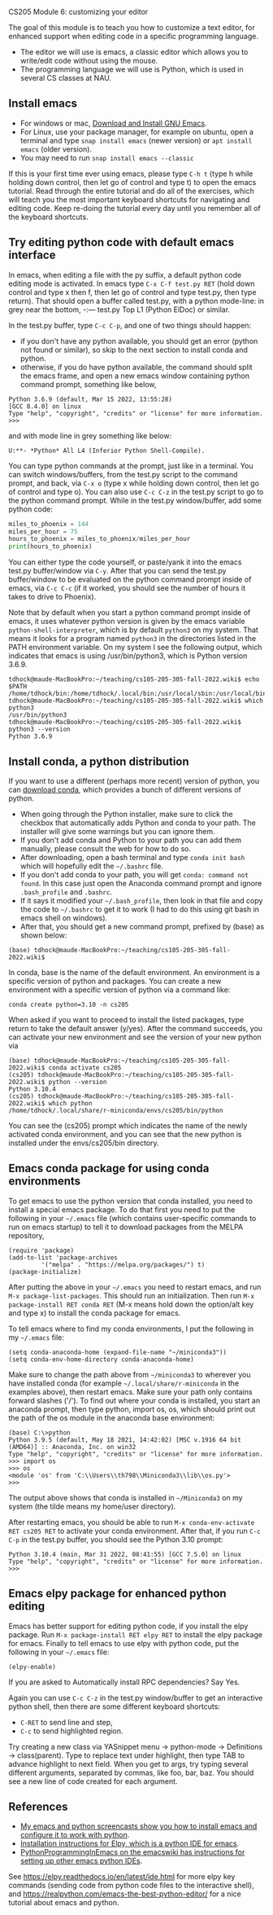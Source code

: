 CS205 Module 6: customizing your editor 

The goal of this module is to teach you how to customize a text
editor, for enhanced support when editing code in a specific
programming language.
- The editor we will use is emacs, a classic editor which allows
  you to write/edit code without using the mouse.
- The programming language we will use is Python, which is used in
  several CS classes at NAU.

** Install emacs

- For windows or mac, [[https://www.gnu.org/software/emacs/download.html][Download and Install GNU Emacs]].
- For Linux, use your package manager, for example on ubuntu, open a
  terminal and type =snap install emacs= (newer version) or =apt install emacs= (older version).
- You may need to run =snap install emacs --classic=

If this is your first time ever using emacs, please type =C-h t= (type h
while holding down control, then let go of control and type t) to open
the emacs tutorial. Read through the entire tutorial and do all of the
exercises, which will teach you the most important keyboard shortcuts
for navigating and editing code. Keep re-doing the tutorial every day
until you remember all of the keyboard shortcuts.

** Try editing python code with default emacs interface

In emacs, when editing a file with the py suffix, a default python
code editing mode is activated.
In emacs type =C-x C-f test.py RET= (hold down control and type x then
f, then let go of control and type test.py, then type return).
That should open a buffer called test.py, with a python mode-line: in
grey near the bottom, -:--- test.py Top L1 (Python ElDoc) or similar.

In the test.py buffer, type =C-c C-p=, and one of two things should happen:
- if you don't have any python available, you should get an error
  (python not found or similar), so skip to the next section to
  install conda and python.
- otherwise, if you do have python available, the command should split
  the emacs frame, and open a new emacs window containing python
  command prompt, something like below,

#+begin_src
Python 3.6.9 (default, Mar 15 2022, 13:55:28) 
[GCC 8.4.0] on linux
Type "help", "copyright", "credits" or "license" for more information.
>>> 
#+end_src
and with mode line in grey something like below:
#+begin_src
U:**- *Python* All L4 (Inferior Python Shell-Compile).
#+end_src
You can type python commands at the prompt, just like in a
terminal. You can switch windows/buffers, from the test.py script to
the command prompt, and back, via =C-x o= (type x while holding down
control, then let go of control and type o). You can also use =C-c C-z=
in the test.py script to go to the python command prompt. While in the
test.py window/buffer, add some python code:

#+begin_src python
  miles_to_phoenix = 144
  miles_per_hour = 75
  hours_to_phoenix = miles_to_phoenix/miles_per_hour
  print(hours_to_phoenix)
#+end_src

You can either type the code yourself, or paste/yank it into the emacs
test.py buffer/window via =C-y=. After that you can send the test.py
buffer/window to be evaluated on the python command prompt inside of
emacs, via =C-c C-c= (if it worked, you should see the number of hours
it takes to drive to Phoenix).

Note that by default when you start a python command prompt inside of
emacs, it uses whatever python version is given by the emacs variable
=python-shell-interpreter=, which is by default =python3= on my
system. That means it looks for a program named =python3= in the
directories listed in the PATH environment variable. On my system I
see the following output, which indicates that emacs is using
/usr/bin/python3, which is Python version 3.6.9.

#+begin_src 
tdhock@maude-MacBookPro:~/teaching/cs105-205-305-fall-2022.wiki$ echo $PATH
/home/tdhock/bin:/home/tdhock/.local/bin:/usr/local/sbin:/usr/local/bin:/usr/sbin:/usr/bin:/sbin:/bin:/usr/games:/usr/local/games:/snap/bin:/snap/emacs/current/usr/bin
tdhock@maude-MacBookPro:~/teaching/cs105-205-305-fall-2022.wiki$ which python3
/usr/bin/python3
tdhock@maude-MacBookPro:~/teaching/cs105-205-305-fall-2022.wiki$ python3 --version
Python 3.6.9
#+end_src

** Install conda, a python distribution

If you want to use a different (perhaps more recent) version of
python, you can [[https://docs.conda.io/en/latest/miniconda.html][download conda]], which provides a bunch of different
versions of python.
- When going through the Python installer, make sure to click the checkbox that automatically adds Python and conda
  to your path. The installer will give some warnings but you can ignore them.
- If you don't add conda and Python to your path you can add them manually, please consult the web for how to do so.
- After downloading, open a bash terminal and type =conda init bash=
  which will hopefully edit the =~/.bashrc= file.
- If you don't add conda to your path, you will get =conda: command not found=. In this case just open the Anaconda command prompt 
  and ignore =.bash_profile= and =.bashrc=.
- If it says it modified your =~/.bash_profile=, then look in that file
  and copy the code to =~/.bashrc= to get it to work (I had to do this
  using git bash in emacs shell on windows).
- After that, you should get a new command prompt, prefixed by (base)
  as shown below:

#+begin_src
(base) tdhock@maude-MacBookPro:~/teaching/cs105-205-305-fall-2022.wiki$ 
#+end_src

In conda, base is the name of the default environment. An environment
is a specific version of python and packages. You can create a new
environment with a specific version of python via a command like:

#+begin_src shell-script
  conda create python=3.10 -n cs205 
#+end_src

When asked if you want to proceed to install the listed packages, type
return to take the default answer (y/yes). After the command succeeds,
you can activate your new environment and see the version of your new
python via

#+begin_src 
(base) tdhock@maude-MacBookPro:~/teaching/cs105-205-305-fall-2022.wiki$ conda activate cs205
(cs205) tdhock@maude-MacBookPro:~/teaching/cs105-205-305-fall-2022.wiki$ python --version
Python 3.10.4
(cs205) tdhock@maude-MacBookPro:~/teaching/cs105-205-305-fall-2022.wiki$ which python
/home/tdhock/.local/share/r-miniconda/envs/cs205/bin/python
#+end_src

You can see the (cs205) prompt which indicates the name of the newly
activated conda environment, and you can see that the new python is
installed under the envs/cs205/bin directory.

** Emacs conda package for using conda environments

To get emacs to use the python version that conda installed, you need
to install a special emacs package. To do that first you
need to put the following in your =~/.emacs= file (which contains
user-specific commands to run on emacs startup) to tell it to download
packages from the MELPA repository,

#+BEGIN_SRC elisp
  (require 'package)
  (add-to-list 'package-archives
	       '("melpa" . "https://melpa.org/packages/") t)
  (package-initialize)
#+END_SRC

After putting the above in your =~/.emacs= you need to restart emacs, and
run =M-x package-list-packages=. This should run an initialization.
Then run =M-x package-install RET conda RET= (M-x means hold down the
option/alt key and type x) to install the conda package for emacs.

To tell emacs where to find my conda environments, I put the following
in my =~/.emacs= file:

#+begin_src elisp
  (setq conda-anaconda-home (expand-file-name "~/miniconda3"))
  (setq conda-env-home-directory conda-anaconda-home)
#+end_src

Make sure to change the path above from =~/miniconda3= to wherever you
have installed conda (for example
=~/.local/share/r-miniconda= in the examples above), then
restart emacs. Make sure your path only contains forward slashes ('/').
To find out where your conda is installed, you start an
anaconda prompt, then type python, import os, os, which should print
out the path of the os module in the anaconda base environment:

#+begin_src
(base) C:\>python
Python 3.9.5 (default, May 18 2021, 14:42:02) [MSC v.1916 64 bit (AMD64)] :: Anaconda, Inc. on win32
Type "help", "copyright", "credits" or "license" for more information.
>>> import os
>>> os
<module 'os' from 'C:\\Users\\th798\\Miniconda3\\lib\\os.py'>
>>>
#+end_src

The output above shows that conda is installed in =~/Miniconda3= on my
system (the tilde means my home/user directory).

After restarting emacs, you should be able to run =M-x conda-env-activate RET cs205 RET= to activate your conda
environment. After that, if you run =C-c C-p= in the test.py buffer, you
should see the Python 3.10 prompt:

#+begin_src 
Python 3.10.4 (main, Mar 31 2022, 08:41:55) [GCC 7.5.0] on linux
Type "help", "copyright", "credits" or "license" for more information.
>>>
#+end_src

** Emacs elpy package for enhanced python editing

Emacs has better support for editing python code, if you install the
elpy package. Run =M-x package-install RET elpy RET= to install the elpy
package for emacs. Finally to tell emacs to use elpy with python
code, put the following in your =~/.emacs= file:

#+begin_src elisp
  (elpy-enable)
#+end_src

If you are asked to Automatically install RPC dependencies? Say Yes.

Again you can use =C-c C-z= in the test.py window/buffer to get an
interactive python shell, then there are some different keyboard
shortcuts:
- =C-RET= to send line and step,
- =C-c= to send highlighted region.

Try creating a new class via YASnippet menu -> python-mode ->
Definitions -> class(parent). Type to replace text under highlight,
then type TAB to advance highlight to next field. When you get to
args, try typing several different arguments, separated by commas,
like foo, bar, baz. You should see a new line of code created for each
argument.

** References

- [[https://www.youtube.com/playlist?list=PLwc48KSH3D1OeAHFQhWpd8Fz8rLhTaD7t][My emacs and python screencasts show you how to install emacs and
  configure it to work with python]].
- [[https://elpy.readthedocs.io/en/latest/introduction.html#installation][Installation instructions for Elpy, which is a python IDE for emacs]].
- [[https://www.emacswiki.org/emacs/PythonProgrammingInEmacs][PythonProgrammingInEmacs on the emacswiki has instructions for
    setting up other emacs python IDEs]].

See [[https://elpy.readthedocs.io/en/latest/ide.html]] for more elpy key
commands (sending code from python code files to the interactive
shell), and [[https://realpython.com/emacs-the-best-python-editor/]] for a
nice tutorial about emacs and python.

